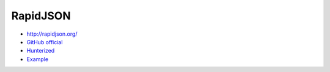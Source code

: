 .. spelling::

    RapidJSON

.. _pkg.RapidJSON:

RapidJSON
=========

-  http://rapidjson.org/
-  `GitHub official <https://github.com/miloyip/rapidjson>`__
-  `Hunterized <https://github.com/hunter-packages/rapidjson>`__
-  `Example <https://github.com/ruslo/hunter/blob/develop/examples/rapidjson/condense.cpp>`__

.. code-block::cmake

    hunter_add_package(RapidJSON)
    find_package(RapidJSON CONFIG REQUIRED)
    target_link_libraries(... RapidJSON::rapidjson)
